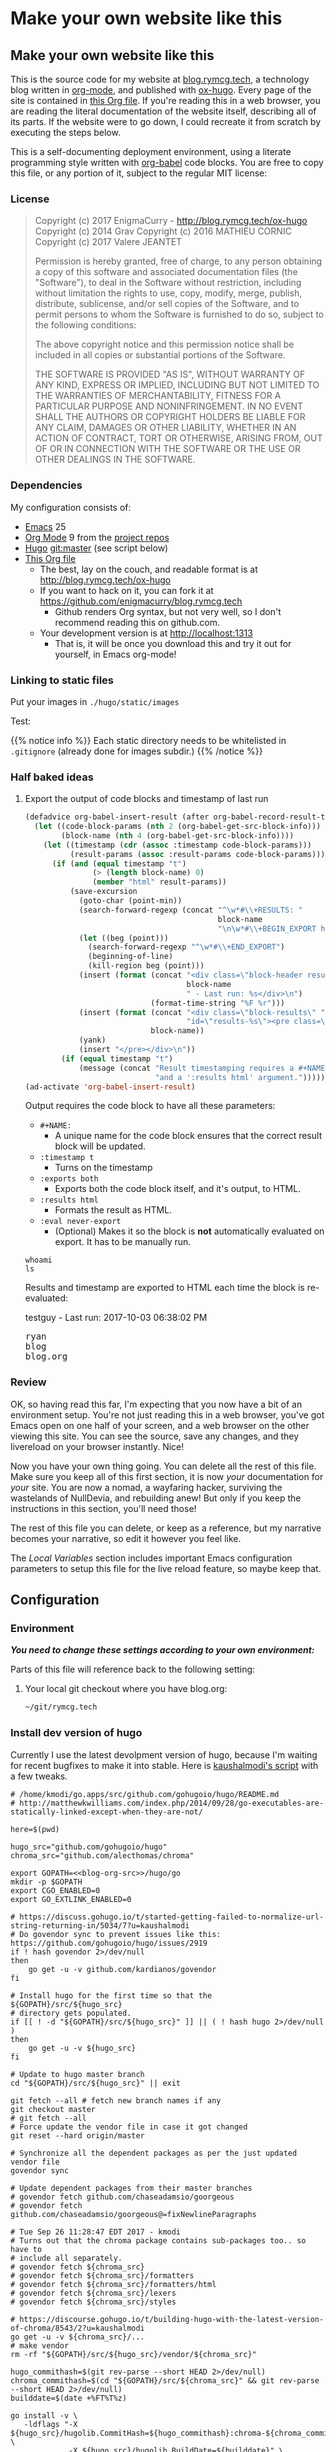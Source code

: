 #+HUGO_BASE_DIR: hugo
#+HUGO_WEIGHT: auto
#+OPTIONS: broken-links:mark

* Make your own website like this
:PROPERTIES:
:EXPORT_HUGO_SECTION: ox-hugo
:END:
** Make your own website like this
:PROPERTIES:
   :EXPORT_FILE_NAME: _index
   :END:
This is the source code for my website at [[https://blog.rymcg.tech][blog.rymcg.tech]], a
technology blog written in [[http://orgmode.org/][org-mode]], and published with [[https://github.com/kaushalmodi/ox-hugo/][ox-hugo]]. Every
page of the site is contained in [[https://raw.githubusercontent.com/enigmacurry/blog.rymcg.tech/master/blog.org][this Org file]]. If you're reading this
in a web browser, you are reading the literal documentation of the
website itself, describing all of its parts. If the website were to go
down, I could recreate it from scratch by executing the steps below.

This is a self-documenting deployment environment, using a literate
programming style written with [[http://org-babel.readthedocs.io][org-babel]] code blocks. You are free to
copy this file, or any portion of it, subject to the regular MIT
license:

*** License
 #+BEGIN_QUOTE
 Copyright (c) 2017 EnigmaCurry - http://blog.rymcg.tech/ox-hugo
 Copyright (c) 2014 Grav 
 Copyright (c) 2016 MATHIEU CORNIC 
 Copyright (c) 2017 Valere JEANTET

 Permission is hereby granted, free of charge, to any person obtaining a copy
 of this software and associated documentation files (the "Software"), to deal
 in the Software without restriction, including without limitation the rights
 to use, copy, modify, merge, publish, distribute, sublicense, and/or sell
 copies of the Software, and to permit persons to whom the Software is
 furnished to do so, subject to the following conditions:

 The above copyright notice and this permission notice shall be included in all
 copies or substantial portions of the Software.

 THE SOFTWARE IS PROVIDED "AS IS", WITHOUT WARRANTY OF ANY KIND, EXPRESS OR
 IMPLIED, INCLUDING BUT NOT LIMITED TO THE WARRANTIES OF MERCHANTABILITY,
 FITNESS FOR A PARTICULAR PURPOSE AND NONINFRINGEMENT. IN NO EVENT SHALL THE
 AUTHORS OR COPYRIGHT HOLDERS BE LIABLE FOR ANY CLAIM, DAMAGES OR OTHER
 LIABILITY, WHETHER IN AN ACTION OF CONTRACT, TORT OR OTHERWISE, ARISING FROM,
 OUT OF OR IN CONNECTION WITH THE SOFTWARE OR THE USE OR OTHER DEALINGS IN THE
 SOFTWARE.
 #+END_QUOTE

*** Dependencies
My configuration consists of:

 - [[https://www.gnu.org/software/emacs/][Emacs]] 25
 - [[https://www.gnu.org/software/emacs/][Org Mode]] 9 from the [[http://orgmode.org/elpa.html][project repos]]
 - [[https://gohugo.io/][Hugo]] git:master (see script below)
 - [[https://raw.githubusercontent.com/enigmacurry/blog.rymcg.tech/master/blog.org][This Org file]]
  - The best, lay on the couch, and readable format is at http://blog.rymcg.tech/ox-hugo
  - If you want to hack on it, you can fork it at https://github.com/enigmacurry/blog.rymcg.tech
   - Github renders Org syntax, but not very well, so I don't recommend
     reading this on github.com.
  - Your development version is at http://localhost:1313
   - That is, it will be once you download this and try it out for
     yourself, in Emacs org-mode! 

*** Linking to static files

Put your images in =./hugo/static/images=

Test: [[/images/lolwut.png]]

{{% notice info %}}
Each static directory needs to be whitelisted in =.gitignore= (already done for images subdir.)
{{% /notice %}}

*** Half baked ideas
**** Export the output of code blocks and timestamp of last run

 #+BEGIN_SRC emacs-lisp :tangle ./emacs/blog.el
(defadvice org-babel-insert-result (after org-babel-record-result-timestamp)
  (let ((code-block-params (nth 2 (org-babel-get-src-block-info)))
        (block-name (nth 4 (org-babel-get-src-block-info))))
    (let ((timestamp (cdr (assoc :timestamp code-block-params)))
          (result-params (assoc :result-params code-block-params)))
      (if (and (equal timestamp "t") 
               (> (length block-name) 0)
               (member "html" result-params))
          (save-excursion
            (goto-char (point-min))
            (search-forward-regexp (concat "^\w*#\\+RESULTS: " 
                                           block-name 
                                           "\n\w*#\\+BEGIN_EXPORT html\n"))
            (let ((beg (point)))
              (search-forward-regexp "^\w*#\\+END_EXPORT")
              (beginning-of-line)
              (kill-region beg (point)))
            (insert (format (concat "<div class=\"block-header results\">"
                                    block-name
                                    " - Last run: %s</div>\n")
                            (format-time-string "%F %r")))
            (insert (format (concat "<div class=\"block-results\" "
                                    "id=\"results-%s\"><pre class=\"chroma\">\n") 
                            block-name))
            (yank)
            (insert "</pre></div>\n"))
        (if (equal timestamp "t")
            (message (concat "Result timestamping requires a #+NAME: "
                             "and a ':results html' argument.")))))))
(ad-activate 'org-babel-insert-result)
 #+END_SRC

Output requires the code block to have all these parameters:

 - =#+NAME:=
   - A unique name for the code block ensures that the correct result
     block will be updated.
 - =:timestamp t=
  - Turns on the timestamp
 - =:exports both= 
  - Exports both the code block itself, and it's output, to HTML.
 - =:results html= 
  - Formats the result as HTML.
 - =:eval never-export= 
  - (Optional) Makes it so the block is *not* automatically evaluated
    on export. It has to be manually run.

#+NAME: testguy
#+BEGIN_SRC shell :results html :exports both :eval never-export :timestamp t
whoami
ls
#+END_SRC

Results and timestamp are exported to HTML each time the block is re-evaluated:

#+RESULTS: testguy
#+BEGIN_EXPORT html
<div class="block-header results">testguy - Last run: 2017-10-03 06:38:02 PM</div>
<div class="block-results" id="results-testguy"><pre class="chroma">
ryan
blog
blog.org
</pre></div>
#+END_EXPORT

*** Review
OK, so having read this far, I'm expecting that you now have a bit of
an environment setup. You're not just reading this in a web browser,
you've got Emacs open on one half of your screen, and a web browser on
the other viewing this site. You can see the source, save any changes,
and they livereload on your browser instantly. Nice! 

Now you have your own thing going. You can delete all the rest of this
file. Make sure you keep all of this first section, it is now /your/
documentation for /your/ site. You are now a nomad, a wayfaring hacker,
surviving the wastelands of NullDevia, and rebuilding anew! But
only if you keep the instructions in this section, you'll need those!

The rest of this file you can delete, or keep as a reference, but my
narrative becomes your narrative, so edit it however you feel like.

The [[Local Variables]] section includes important Emacs configuration
parameters to setup this file for the live reload feature, so maybe
keep that.

** Configuration
:PROPERTIES:
:EXPORT_FILE_NAME: configuration
:END:
*** Environment
/*You need to change these settings according to your own environment:*/

Parts of this file will reference back to the following setting: 
**** Your local git checkout where you have blog.org:
#+NAME: blog-org-src
#+BEGIN_SRC txt
~/git/rymcg.tech
#+END_SRC

*** Install dev version of hugo
Currently I use the latest devolpment version of hugo, because I'm
waiting for recent bugfixes to make it into stable. Here is
[[https://gist.github.com/kaushalmodi/456b5ea26b3e869e5d63d4a67b85f676][kaushalmodi's script]] with a few tweaks. 

#+BEGIN_SRC shell :results none :noweb yes
# /home/kmodi/go.apps/src/github.com/gohugoio/hugo/README.md
# http://matthewkwilliams.com/index.php/2014/09/28/go-executables-are-statically-linked-except-when-they-are-not/

here=$(pwd)

hugo_src="github.com/gohugoio/hugo"
chroma_src="github.com/alecthomas/chroma"

export GOPATH=<<blog-org-src>>/hugo/go
mkdir -p $GOPATH
export CGO_ENABLED=0
export GO_EXTLINK_ENABLED=0

# https://discuss.gohugo.io/t/started-getting-failed-to-normalize-url-string-returning-in/5034/7?u=kaushalmodi
# Do govendor sync to prevent issues like this: https://github.com/gohugoio/hugo/issues/2919
if ! hash govendor 2>/dev/null
then
    go get -u -v github.com/kardianos/govendor
fi

# Install hugo for the first time so that the ${GOPATH}/src/${hugo_src}
# directory gets populated.
if [[ ! -d "${GOPATH}/src/${hugo_src}" ]] || ( ! hash hugo 2>/dev/null )
then
    go get -u -v ${hugo_src}
fi

# Update to hugo master branch
cd "${GOPATH}/src/${hugo_src}" || exit

git fetch --all # fetch new branch names if any
git checkout master
# git fetch --all
# Force update the vendor file in case it got changed
git reset --hard origin/master

# Synchronize all the dependent packages as per the just updated vendor file
govendor sync

# Update dependent packages from their master branches
# govendor fetch github.com/chaseadamsio/goorgeous
# govendor fetch github.com/chaseadamsio/goorgeous@=fixNewlineParagraphs

# Tue Sep 26 11:28:47 EDT 2017 - kmodi
# Turns out that the chroma package contains sub-packages too.. so have to
# include all separately.
# govendor fetch ${chroma_src}
# govendor fetch ${chroma_src}/formatters
# govendor fetch ${chroma_src}/formatters/html
# govendor fetch ${chroma_src}/lexers
# govendor fetch ${chroma_src}/styles

# https://discourse.gohugo.io/t/building-hugo-with-the-latest-version-of-chroma/8543/2?u=kaushalmodi
go get -u -v ${chroma_src}/...
# make vendor
rm -rf "${GOPATH}/src/${hugo_src}/vendor/${chroma_src}"

hugo_commithash=$(git rev-parse --short HEAD 2>/dev/null)
chroma_commithash=$(cd "${GOPATH}/src/${chroma_src}" && git rev-parse --short HEAD 2>/dev/null)
builddate=$(date +%FT%T%z)

go install -v \
   -ldflags "-X ${hugo_src}/hugolib.CommitHash=${hugo_commithash}:chroma-${chroma_commithash} \
             -X ${hugo_src}/hugolib.BuildDate=${builddate}" \
   ${hugo_src}

cd "${here}" || exit
 #+END_SRC

*** Install
 - Create a new git repository:
#+BEGIN_SRC shell :noweb yes
git init <<blog-org-src>>
#+END_SRC
 - Download [[https://raw.githubusercontent.com/EnigmaCurry/blog.rymcg.tech/master/blog.org][blog.org]] saving it to the new repository you created.
 - Use this code in your Emacs init file:
#+NAME: example-emacs-init
#+BEGIN_SRC emacs-lisp :noweb yes
;; Load blog.el which is tangled from blog.org:
(let ((blog-init (expand-file-name "<<blog-org-src>>/emacs/blog.el")))
  (if (file-exists-p blog-init)
    (load-file blog-init)))
#+END_SRC
 - (Don't worry, blog.el doesn't exist yet. See the next sections.)

*** Run!

These are the *manual* steps for building the website, directly from
org-mode. I know, this looks /a bit tedious/, but this should make it
easier to conceptualize all the individual steps. Later on, we'll
build up a script to automate all of this.

 - In Emacs, open up your copy of =blog.org=.
  - If you see a screen warning about local variables, hit =!= to
    accept them.
   - (This sets up ox-hugo to automatically rebuild the dev site when
     you save the file. See the hook at the very bottom of =blog.org=)
 - If you installed org-mode correctly, all should be true:
  - The file will open up in org-mode automatically, because it ends
    in =.org=.
  - You should see =Org= in the modeline.
  - =M-x org-version= should say something like 9.1 or higher.
 - Change the =blog-org-src= parameter in the Configuration section to
   where you made your git repository.
 - Modify the the config to your liking.
 - Save the file. It's yours now!
 - Tangle all the org-babel code blocks: 
  - (Tangle is org-babel lingo for: /save all code blocks marked with =:tangle= to the
    specified external file./)
  - Type =C-c C-v t= (or =M-x org-babel-tangle=)
  - This creates =emacs/blog.el= 
  - This creates =blog=, the hugo =config.yml=
    file, and a bunch of other files defined below.
 - *Restart Emacs* to reload the config. 
   - Packages will automatically download from [[https://melpa.org/#/][MELPA]] the first time
     it's loaded, so be patient. Watch for any errors in the
     =*Messages*= buffer.

 Steps to run each time you want to publish =blog.org=: 

 - Save any changes to =blog.org=
 - Run ox-hugo to export Org to markdown:
  - Type =C-c C-e H A= (or =C-1 M-x org-hugo-export-subtree-to-md=)
 - Optionally re-tangle config files, =C-c C-v t=
  - (You only really have to run this when you change blocks that have a
    =:tangle= parameter.)
 - Run the embedded hugo server:
  - Type =M-x hugo-server-start=.
  - The site should automatically open in your browser.
  - If you have a [[http://livereload.com/extensions/][live reload extension]] installed, the site should
    refresh automatically when you make changes.
  - Configure =browse-url-browser-function= if it opens in the wrong
    browser.
  - Sometimes the hugo server crashes, if it does, just run =M-x
    hugo-server-start= again.
 - Before final publish, run hugo to translate the markdown to the public html:
  - Type =M-x eshell-command RET bash -c 'cd hugo; ./go/bin/hugo'=
  - I was kidding, I don't type that.
  - I just open a terminal in the =hugo= directory and run
    =./go/bin/hugo=.
 - Transfer the =hugo/public= directory to your web host.

*Phew!*

Now that you went through all that, and you understand it, you have
graduated to using the *automated* script (yay!) Read the next section, and
then just run =M-x blog-publish= from now on. It will create a new
=public= branch, where it will build and publish HTML to
=hugo/public=. The =public= branch is ephemeral, it gets blown away
and created from scratch each time you run =M-x blog-publish=. Keep
your =blog.org= in the =master= branch. Keeping the HTML in a seperate
branch, keeps commits clean. Hosts like [[https://www.netlify.com/][netlify]] make it easy to
publish specific git branches and sub directories.

*** ox-hugo
This is the main config, it configures ox-hugo, initializes our hugo
directory, and sets up hugo server to run inside an Emacs eshell.

#+BEGIN_SRC emacs-lisp :mkdirp yes :tangle ./emacs/blog.el :noweb yes
(use-package ox-hugo
  :ensure t
  :after ox
  :init
  ;; set my/blog-root to the directory containing blog.org:
  (setq my/blog-root (expand-file-name "<<blog-org-src>>"))
  (setq my/blog-file (concat my/blog-root "/blog.org"))
  (setq my/hugo-root (concat my/blog-root "/hugo"))
  (setq my/hugo-bin (concat my/hugo-root "/go/bin/hugo"))
  (setq my/hugo-public-branch "public")
  (setq my/hugo-server-url "http://localhost:1313")

  ;; blog related functions defined inside of use-package' =:init= conveniently
  ;; dissappear from your system if the package install fails. So I kind of like that.
  (defun blog-init ()
    ;; Tangle all files:
    (org-babel-tangle-file my/blog-file)
    ;; Create theme files if necessary:
    ((lambda (filepath block-list)
       "Open an Org file and eval a list of named code blocks in it"
       (save-window-excursion
         (find-file filepath)
         (dolist (codeblock block-list)
           (org-babel-goto-named-src-block codeblock)
           (let ((org-confirm-babel-evaluate nil))
             (org-babel-execute-src-block-maybe)))))
     my/blog-file '("hugo-import-theme")))
  (blog-init)
  
  (defun blog-publish (keep-branch)
    "Build and publish the blog to the public branch.

    If keep-branch is non nil, make a new commit on an existing
    branch. Otherwise blog-publish will delete the old branch and
    create a new branch each time.

    I have no need to store the history of intermediary files, so I
    delete the public branch everytime I publish and the only
    commit in it is a snapshot of the current site. 

    If this site gets big, I may want to not do that, because
    I'll bet you get a lot more efficiency transferring a diff
    than you do the entire contents of the site."
    (interactive "P")
    (unless (equal (buffer-file-name (current-buffer)) my/blog-file)
      (error "You can only do that in the active buffer of the blog"))
    (unless (= 0 (call-process-shell-command 
                  "git diff-index --quiet HEAD --"))
      (error "You need to commit your changes before publishing."))
    (unless (= 0 (call-process-shell-command 
                  "[[ `git rev-parse --abbrev-ref HEAD` == \"master\" ]]"))
      (error "You need to start on the master branch"))
    (let ((default-directory my/blog-root))
      ;; Tangle all files:
      (org-babel-tangle-file my/blog-file)
      ;; Run ox-hugo to generate Markdown:
      (org-hugo-export-subtree-to-md 1)
      ;; Run hugo to generate HTML:
      (let ((default-directory my/hugo-root))
        (unless (= 0 (call-process-shell-command "./go/bin/hugo"))
          (error "hugo failed")))
      (if (not keep-branch)
          ;; Delete public branch:
          (call-process-shell-command (concat "git branch -D " 
                                              my/hugo-public-branch)))
      (if (/= 0 (call-process-shell-command 
                 (concat "git rev-parse --verify " my/hugo-public-branch)))
          (progn
            ;; Create a new branch in another dimension:
            (call-process-shell-command (concat "git checkout --orphan " 
                                                my/hugo-public-branch))
            ;; Get rid of the klingons:
            (call-process-shell-command "git rm --cached -r .") 
            ;; We only want to commit public site material:
            (call-process-shell-command (concat "echo -e '*\n"
                                                "!.gitignore\n"
                                                "!hugo/\n"
                                                "!hugo/public/\n"
                                                "!hugo/public/*\n"
                                                "!hugo/public/*/*\n"
                                                "' > .gitignore"))
            (call-process-shell-command "git add .gitignore")
            (call-process-shell-command "git commit -m 'initial static html setup'"))
        (unless (= 0 (call-process-shell-command (concat "git checkout " 
                                                         my/hugo-public-branch)))
          (error (concat "could not check out " my/hugo-public-branch " branch"))))
      ;; Commit static site files:
      (unless (= 0 (call-process-shell-command "git add hugo/public/* && git commit -m public"))
        (error "commit failed"))
      ;; Go back to master:
      (unless (= 0 (call-process-shell-command "git checkout master"))
        (error "could not switch back to master branch!"))
      ;; Push
      (message "git push ...")
      (unless (= 0 (call-process-shell-command (concat "git push -f origin " 
                                          my/hugo-public-branch)))
        (error "push failed"))
      (message "Yay!")))

  (defun hugo-server-start ()
    "Start hugo server in an inferior shell"
    (interactive)
    (let ((eshell-buffer-name (concat "*hugo-server-" my/hugo-root "*")))
      (if (bufferp (get-buffer eshell-buffer-name))
          (kill-buffer eshell-buffer-name))
      (eshell)
      (eshell-return-to-prompt)
      (insert (concat "cd " my/hugo-root))
      (eshell-send-input)
      (insert (concat my/hugo-bin " server -D --navigateToChanged"))
      (eshell-send-input)
      (browse-url my/hugo-server-url)
      (message eshell-buffer-name))))
#+END_SRC

*** Hugo site skeleton
Here's my main hugo config file:

#+BEGIN_SRC yml :tangle ./hugo/config.yml :eval no :mkdirp yes
baseURL: "https://blog.rymcg.tech/"
languageCode: "en-us"
DefaultContentLanguage: "en"

title: "rymcg.tech"
theme: "docdock"

pygmentsCodeFences: true
pygmentsUseClasses: true

params:
  noHomeIcon: true
  noSearch: false
  showVisitedLinks: true
  ordersectionsby: "weight"
  themeVariant: "rymcg"
  subTitle: "Technology by Ryan McGuire"
  
outputs:
  home:
    - HTML
    - RSS
    - JSON

mediaTypes:
  "text/plain":
    suffix: "org"
#+END_SRC

Create our site header:
#+BEGIN_SRC markdown :mkdirp yes :eval no :tangle ./hugo/content/_header.md
rymcg.tech
#+END_SRC

Import the theme:

#+NAME: hugo-import-theme
 #+BEGIN_SRC shell :dir ./hugo :results none
if [ ! -d themes/docdock ]; then
    mkdir -p themes
    git submodule add -f https://github.com/EnigmaCurry/hugo-theme-docdock themes/docdock
fi
 #+END_SRC

Customize the header for each page, include any [[https://gohugo.io/variables/page/][Hugo Page Variables]]:

#+BEGIN_SRC html :mkdirp yes :tangle ./hugo/layouts/partials/custom-post-header.html
<div id="post-meta">
{{if $.Param "draft"}}
   <div class="notices info">This page is an unpublished draft.</div>
{{end}}
   {{if $.Param "author"}} 
  Author: {{ $.Param "author"}}<br/>
{{end}}
{{if not .Date.IsZero}}
  Published: {{.Date.Format "January 1, 2006"}}
  {{if ne .Lastmod .Date}}(<b>last update: {{.Lastmod.Format "January 1, 2006"}}</b>){{end}}<br/>
{{end}}
</div>
#+END_SRC

Create our own theme variant:

#+BEGIN_SRC css :mkdirp yes :eval no :tangle ./hugo/static/css/theme-rymcg.css
:root{
    --MAIN-BACK-color:#ddd;
    --MAIN-TXT-color: #000;
    --MAIN-LINK-color:#3995b1;
    --MAIN-HOVER-color:#c51212;
    --SIDE-MAIN-color:#444;
    --SIDE-MAIN-TXT-color:#fff;
    --SIDE-FOCUS-BACK-color:#707070;
    --SIDE-FOCUS-FORE-color:black;
    --MENU-LINK-color:#fff;
    --MENU-ACTIVE-BACK-color:#505050;
    --MENU-ACTIVE-LINK-color:white;
    --NAV-HOVER-color:#bbb;
}
#header-wrapper {
    border-bottom: none;
}
#sidebar ul li.visited > a .read-icon {
	color: var(--SIDE-MAIN-color);
}
a {
    color: var(--MAIN-LINK-color);
}
a:hover {
    color: var(--MAIN-HOVER-color);
}
body {
    background-color: var(--MAIN-BACK-color);
    color: var(--MAIN-TXT-color) !important;
}
#body a.highlight:after {
    background-color: var(--MAIN-HOVER-color);
}
#sidebar {
	background-color: var(--SIDE-MAIN-color);
}
#sidebar #header-wrapper {
    background: var(--SIDE-MAIN-color);
    color: var(--BF-color)
    border-color: var(--SIDE-FOCUS-BACK-color);
}
#sidebar .searchbox {
	border-color: var(--BF-color);
    background: var(--SIDE-FOCUS-BACK-color);
}
#sidebar ul.topics > li.parent, #sidebar ul.topics > li.active {
    background: var(--SIDE-FOCUS-BACK-color);
}
#sidebar .searchbox * {
    color: var(--SIDE-FOCUS-FORE-color);
}
#sidebar a , #sidebar a:hover {
    color: var(--MENU-LINK-color);
}
#sidebar .parent li, #sidebar .active li {
    border-color: var(--MENU-ACTIVE-LINK-color);
}
#sidebar ul li.active > a {
    background: var(--MENU-ACTIVE-BACK-color);
    color: var(--MENU-ACTIVE-LINK-color) !important;
}
#sidebar ul li .category-icon {
	color: var(--MENU-LINK-color);
}
#sidebar #shortcuts h3 {
    color: var(--SIDE-MAIN-TXT-color);
}

.footline {
	border-color: var(--SIDE-FOCUS-BACK-color);
}

div.block-header {
    color: #fff;
    padding-left: 1em;
    font-family: monospace;
    font-weight: bold;
    border-radius: 8px 8px 0 0;
}
div.block-header {
    background-color: #4d4b54;
}
div.block-header.tangle {
    background-color: #4e3a82;    
}
div.block-header.exec {
    background-color: #b93838;    
}
.copy-to-clipboard {
    margin-top: -1px;
}
pre {
    border-radius: 0 0 8px 8px;
}
pre .copy-to-clipboard {
    background-color: #fff;
    border: 1px solid #272a2c !important;
}
pre .copy-to-clipboard:hover {
    background-color: #ffa;
}

div#tags {
    float: none;
}
div#breadcrumbs {
    width: calc(100% - 20px);
}
div#body-inner {
    max-width: 100ch;
}
div#body-inner h1 {
    margin-bottom: 0;
}
div#post-meta {
    font-size: 0.7em;
    font-family: sans-serif;
    margin-bottom: 3em;
}
div#body-inner pre {
    margin-top: 0;
}

#body .nav:hover {
    background-color: var(--NAV-HOVER-color);
}
#+END_SRC

Most syntax highlighting is done with Chroma, which is builtin to
hugo. The site uses the =perldoc= theme:

#+BEGIN_SRC css :tangle ./hugo/static/css/theme-rymcg.css
/* perldoc syntax highlight style */
/* Background */ .chroma { background-color: #eeeedd }
/* Error */ .chroma .err { color: #a61717; background-color: #e3d2d2 }
/* LineHighlight */ .chroma .hl { background-color: #ffffcc; display: block; width: 100% }
/* LineNumbers */ .chroma .ln { ; margin-right: 0.4em; padding: 0 0.4em 0 0.4em; }
/* Keyword */ .chroma .k { color: #8b008b; font-weight: bold }
/* KeywordConstant */ .chroma .kc { color: #8b008b; font-weight: bold }
/* KeywordDeclaration */ .chroma .kd { color: #8b008b; font-weight: bold }
/* KeywordNamespace */ .chroma .kn { color: #8b008b; font-weight: bold }
/* KeywordPseudo */ .chroma .kp { color: #8b008b; font-weight: bold }
/* KeywordReserved */ .chroma .kr { color: #8b008b; font-weight: bold }
/* KeywordType */ .chroma .kt { color: #00688b; font-weight: bold }
/* NameAttribute */ .chroma .na { color: #658b00 }
/* NameBuiltin */ .chroma .nb { color: #658b00 }
/* NameClass */ .chroma .nc { color: #008b45; font-weight: bold }
/* NameConstant */ .chroma .no { color: #00688b }
/* NameDecorator */ .chroma .nd { color: #707a7c }
/* NameException */ .chroma .ne { color: #008b45; font-weight: bold }
/* NameFunction */ .chroma .nf { color: #008b45 }
/* NameNamespace */ .chroma .nn { color: #008b45 }
/* NameTag */ .chroma .nt { color: #8b008b; font-weight: bold }
/* NameVariable */ .chroma .nv { color: #00688b }
/* LiteralString */ .chroma .s { color: #cd5555 }
/* LiteralStringAffix */ .chroma .sa { color: #cd5555 }
/* LiteralStringBacktick */ .chroma .sb { color: #cd5555 }
/* LiteralStringChar */ .chroma .sc { color: #cd5555 }
/* LiteralStringDelimiter */ .chroma .dl { color: #cd5555 }
/* LiteralStringDoc */ .chroma .sd { color: #cd5555 }
/* LiteralStringDouble */ .chroma .s2 { color: #cd5555 }
/* LiteralStringEscape */ .chroma .se { color: #cd5555 }
/* LiteralStringHeredoc */ .chroma .sh { color: #1c7e71; font-style: italic }
/* LiteralStringInterpol */ .chroma .si { color: #cd5555 }
/* LiteralStringOther */ .chroma .sx { color: #cb6c20 }
/* LiteralStringRegex */ .chroma .sr { color: #1c7e71 }
/* LiteralStringSingle */ .chroma .s1 { color: #cd5555 }
/* LiteralStringSymbol */ .chroma .ss { color: #cd5555 }
/* LiteralNumber */ .chroma .m { color: #b452cd }
/* LiteralNumberBin */ .chroma .mb { color: #b452cd }
/* LiteralNumberFloat */ .chroma .mf { color: #b452cd }
/* LiteralNumberHex */ .chroma .mh { color: #b452cd }
/* LiteralNumberInteger */ .chroma .mi { color: #b452cd }
/* LiteralNumberIntegerLong */ .chroma .il { color: #b452cd }
/* LiteralNumberOct */ .chroma .mo { color: #b452cd }
/* OperatorWord */ .chroma .ow { color: #8b008b }
/* Comment */ .chroma .c { color: #228b22 }
/* CommentHashbang */ .chroma .ch { color: #228b22 }
/* CommentMultiline */ .chroma .cm { color: #228b22 }
/* CommentSingle */ .chroma .c1 { color: #228b22 }
/* CommentSpecial */ .chroma .cs { color: #8b008b; font-weight: bold }
/* CommentPreproc */ .chroma .cp { color: #1e889b }
/* CommentPreprocFile */ .chroma .cpf { color: #1e889b }
/* GenericDeleted */ .chroma .gd { color: #aa0000 }
/* GenericEmph */ .chroma .ge { font-style: italic }
/* GenericError */ .chroma .gr { color: #aa0000 }
/* GenericHeading */ .chroma .gh { color: #000080; font-weight: bold }
/* GenericInserted */ .chroma .gi { color: #00aa00 }
/* GenericOutput */ .chroma .go { color: #888888 }
/* GenericPrompt */ .chroma .gp { color: #555555 }
/* GenericStrong */ .chroma .gs { font-weight: bold }
/* GenericSubheading */ .chroma .gu { color: #800080; font-weight: bold }
/* GenericTraceback */ .chroma .gt { color: #aa0000 }
/* TextWhitespace */ .chroma .w { color: #bbbbbb }
#+END_SRC

As a fallback, highlight.js is used for blocks that chroma can't
handle. Here's a slight mod of the =purebasic= theme:

#+BEGIN_SRC css :tangle ./hugo/static/css/hybrid.css
.hljs {
	background: #eeeedd !important;
	display: block;
	overflow-x: auto;
	padding: 0.5em;
}
.hljs,.hljs-type,.hljs-function,.hljs-name,.hljs-number,.hljs-attr,.hljs-params,.hljs-subst {
	color: #000000;
}
.hljs-comment,.hljs-regexp,.hljs-section,.hljs-selector-pseudo,.hljs-addition {
	color: #00AAAA;
}
.hljs-title,.hljs-tag,.hljs-variable,.hljs-code {
	color: #006666;
}
.hljs-keyword,.hljs-class,.hljs-meta-keyword,.hljs-selector-class,.hljs-built_in,.hljs-builtin-name {
	color: #006666;
	font-weight: bold;
}
.hljs-string,.hljs-selector-attr {
	color: #0080FF;
}
.hljs-symbol,.hljs-link,.hljs-deletion,.hljs-attribute {
	color: #924B72;
}
.hljs-meta,.hljs-literal,.hljs-selector-id {
	color: #924B72;
	font-weight: bold;
}
.hljs-strong,.hljs-name {
	font-weight: bold;
}
.hljs-emphasis {
	font-style: italic;
}
#+END_SRC

*** Code block headers
When reading code blocks in Org file source it's pretty easy to see
what file it's referring to, by looking at the =:tangle= parameter:

#+BEGIN_EXAMPLE org
#+BEGIN_SRC emacs-lisp :tangle /some/path/example.el
  (messsage "example")
#+END_SRC
#+END_EXAMPLE

But when this is exported to HTML, you don't get to see the =:tangle=
part, which means either the reader has to infer it from the context,
or you need to add extra text to the document. The first form is
confusing to the user reading in his web browser. The latter form
means you're repeating yourself, and when you refactor path names, you
will have an additional thing you need to edit, or else an opportunity
arises for the documentation to diverge from the code. Messy.
 
Let's automatically add headers to all the code blocks exported to
HTML.

 - Tangled code should have header with =Create in $FILE=
 - Shell code blocks should have header with =Run in $DIR= 
 - Example blocks should have header with =Example= 

#+BEGIN_SRC emacs-lisp :tangle ./emacs/blog.el
;; original credit to John Kitchin - https://stackoverflow.com/a/38876439/56560
(defun rymcg/org-hugo-export-block-headers (backend)
  (let ((src-blocks (org-element-map (org-element-parse-buffer) 'src-block #'identity)))
    (setq src-blocks (nreverse src-blocks))
    (loop for src in src-blocks
          do
          (goto-char (org-element-property :begin src))
          (let ((tangle (cdr (assoc :tangle (nth 2 (org-babel-get-src-block-info)))))
                (directory (cdr (assoc :dir (nth 2 (org-babel-get-src-block-info)))))
                (language-name (first (org-babel-get-src-block-info)))
                (block-name (nth 4 (org-babel-get-src-block-info))))
            (let ((shell-block? (equal language-name "shell"))
                  (tangle-block? (not (equal tangle "no"))))
              (let ((block-name-fmt (if block-name (format "%s<br/>" block-name) ""))
                    (html-class (cond (tangle-block? "block-header tangle")
                                      (shell-block? "block-header exec")
                                      ("block-header")))
                    (header-txt (cond (tangle-block? (format "Create in %s" tangle))
                                      (shell-block? 
                                       (concat "Run" (if directory 
                                                         (format " in %s" directory) "")))
                                      ((not block-name) "&nbsp;")
                                      (""))))
                (insert (format "\n#+HTML: <div class='%s'>%s%s</div>\n" html-class 
                                block-name-fmt header-txt)))))))

  (let ((ex-blocks (org-element-map (org-element-parse-buffer) 'example-block #'identity)))
    (setq ex-blocks (nreverse ex-blocks))
    (loop for ex in ex-blocks
          do
          (goto-char (org-element-property :begin ex))
          (insert (format "\n#+HTML: <div class='block-header example'>Example</div>\n")))))

(defadvice org-hugo-export-subtree-to-md (around org-hugo-export-advice)
  (let ((org-export-before-processing-hook '(rymcg/org-hugo-export-block-headers)))
    ad-do-it))
(ad-activate 'org-hugo-export-subtree-to-md)
#+END_SRC

#+RESULTS:
: org-hugo-export-subtree-to-md

*** RSS
Hugo ships with it's own [[https://gohugo.io/templates/rss/#the-embedded-rss-xml][RSS template]], but let's create our own:

 - Only include the 30 most recent entries.
 - Display in reverse chronological order.
 - Include any pages that have a date, /including =_index= pages/.
  - The date must be set in the front matter params, by ox-hugo.

#+BEGIN_SRC xml :mkdirp yes :tangle ./hugo/layouts/rss.xml
<rss version="2.0" xmlns:atom="http://www.w3.org/2005/Atom">
  <channel>
    <title>{{ .Site.Title }}</title>
    <link>{{ .Permalink }}</link>
    <description>Recent content on {{ .Site.Title }}</description>
    <generator>Hugo -- gohugo.io</generator> {{ with .Site.LanguageCode }}
    <language>{{.}}</language> {{end}} {{ with .Site.Copyright }}
    <copyright>{{.}}</copyright> {{end}} {{ if not .Date.IsZero }}
    <lastBuildDate>{{ .Date.Format "Mon, 02 Jan 2006 15:04:05 -0700" | safeHTML }}</lastBuildDate>{{ end }}
    {{ range first 30 (where .Site.AllPages.ByDate.Reverse "Params.date" "!=" nil) }} <item>
        <title>{{ .Title }}</title>
        <link>{{ .Permalink }}</link>
        <pubDate>{{ .Date.Format "Mon, 02 Jan 2006 15:04:05 -0700" | safeHTML }}</pubDate> {{ with .Site.Author.email }}
        <author>{{.}}{{ with $.Site.Author.name }} ({{.}}){{end}}</author>{{end}}
        <guid>{{ .Permalink }}</guid>
        <description>{{ .Summary | html }}</description>
      </item>{{ end }}
  </channel>
</rss>
 #+END_SRC

Add a link to the RSS in the page head:

#+BEGIN_SRC html :tangle ./hugo/layouts/partials/custom-head.html
{{ if .RSSLink }}
  <link href="{{ .RSSLink }}" rel="alternate" type="application/rss+xml" title="{{ .Site.Title }}" />
{{ end }}
#+END_SRC

* Front Page
:PROPERTIES:
:TITLE: rymcg.tech
:EXPORT_HUGO_SECTION: /
:EXPORT_FILE_NAME: _index
:END:
** Welcome
This will eventually be a blog.

* Org-babel tests                            :orgmode:
:PROPERTIES:
:EXPORT_HUGO_SECTION: org-babel
:EXPORT_FILE_NAME: _index
:EXPORT_DATE: <2017-10-09 Mon>
:EXPORT_HUGO_LASTMOD: <2017-11-09 Thu>
:EXPORT_HUGO_CUSTOM_FRONT_MATTER: :aliases asdf2z,asdf
:EXPORT_HUGO_CUSTOM_FRONT_MATTER+: :author EnigmaCurry
:END:
These are org-babel experiments

** Subsection parameters
:PROPERTIES:
:header-args: :dir /home/ryan
:END:

* Emacs
:PROPERTIES:
:EXPORT_HUGO_SECTION: emacs
:END:
The source for [[https://rymcg.tech/emacs]]

** def-advice
:PROPERTIES:
:EXPORT_FILE_NAME: def-advice
:END:

It's cool..

** second emacs post
:PROPERTIES:
:EXPORT_FILE_NAME: emacs-post-2
:END:

Hi you gnu elpanizers

** first emacs post and a rather unfortunately long title that just goes on and on and on and on.
:PROPERTIES:
:EXPORT_FILE_NAME: emacs-post-1
:END:

Hi emacsers!

*** Subheading 1

*** Subheading 2
** elisp tips
:PROPERTIES:
:EXPORT_FILE_NAME: elips-tips
:END:

#+BEGIN_SRC emacs_lisp
(message "Hi Emacsians!")
#+END_SRC

* Books
** book1
:PROPERTIES:
:EXPORT_HUGO_SECTION: book1
:END:
*** Book
:PROPERTIES:
:EXPORT_FILE_NAME: _index
:END:
Book 1 index.

This type of organization will generate this in the =content/=
directory:
#+BEGIN_EXAMPLE
> tree book1
book1
├── chapter1
│   ├── _index.md
│   ├── section1.md
│   └── section2.md
├── chapter2
│   ├── _index.md
│   ├── section1.md
│   └── section2.md
└── _index.md
#+END_EXAMPLE

- [[/book1/chapter1][Chapter 1]]
  - [[/book1/chapter1/section1][Chapter 1 Section 1]]
  - [[/book1/chapter1/section2][Chapter 1 Section 2]]
- [[/book1/chapter2][Chapter 2]]
  - [[/book1/chapter2/section1][Chapter 2 Section 1]]
  - [[/book1/chapter2/section2][Chapter 2 Section 2]]
*** chapter 1
:PROPERTIES:
:EXPORT_HUGO_SECTION: book1/chapter1
:END:
**** Chapter 1 Index
:PROPERTIES:
:EXPORT_FILE_NAME: _index
:END:
Introduction for chapter 1
**** sub section 1
:PROPERTIES:
:EXPORT_FILE_NAME: section1
:END:
Section 1 of chapter 1
**** sub section 2
:PROPERTIES:
:EXPORT_FILE_NAME: section2
:END:
Section 2 of chapter 1
*** chapter 2
:PROPERTIES:
:EXPORT_HUGO_SECTION: book1/chapter2
:END:
**** Chapter 2 Index
:PROPERTIES:
:EXPORT_FILE_NAME: _index
:END:
Introduction for chapter 2
**** sub section 1
:PROPERTIES:
:EXPORT_FILE_NAME: section1
:END:
Section 1 of chapter 2
**** sub section 2
:PROPERTIES:
:EXPORT_FILE_NAME: section2
:END:
Section 2 of chapter 2
* Footnotes
* COMMENT Local Variables                    :ARCHIVE:
# Local Variables:
# fill-column: 70
# eval: (auto-fill-mode 1)
# eval: (toggle-truncate-lines 1)
# eval: (add-hook 'after-save-hook #'org-hugo-export-subtree-to-md-after-save :append :local)
# End:
